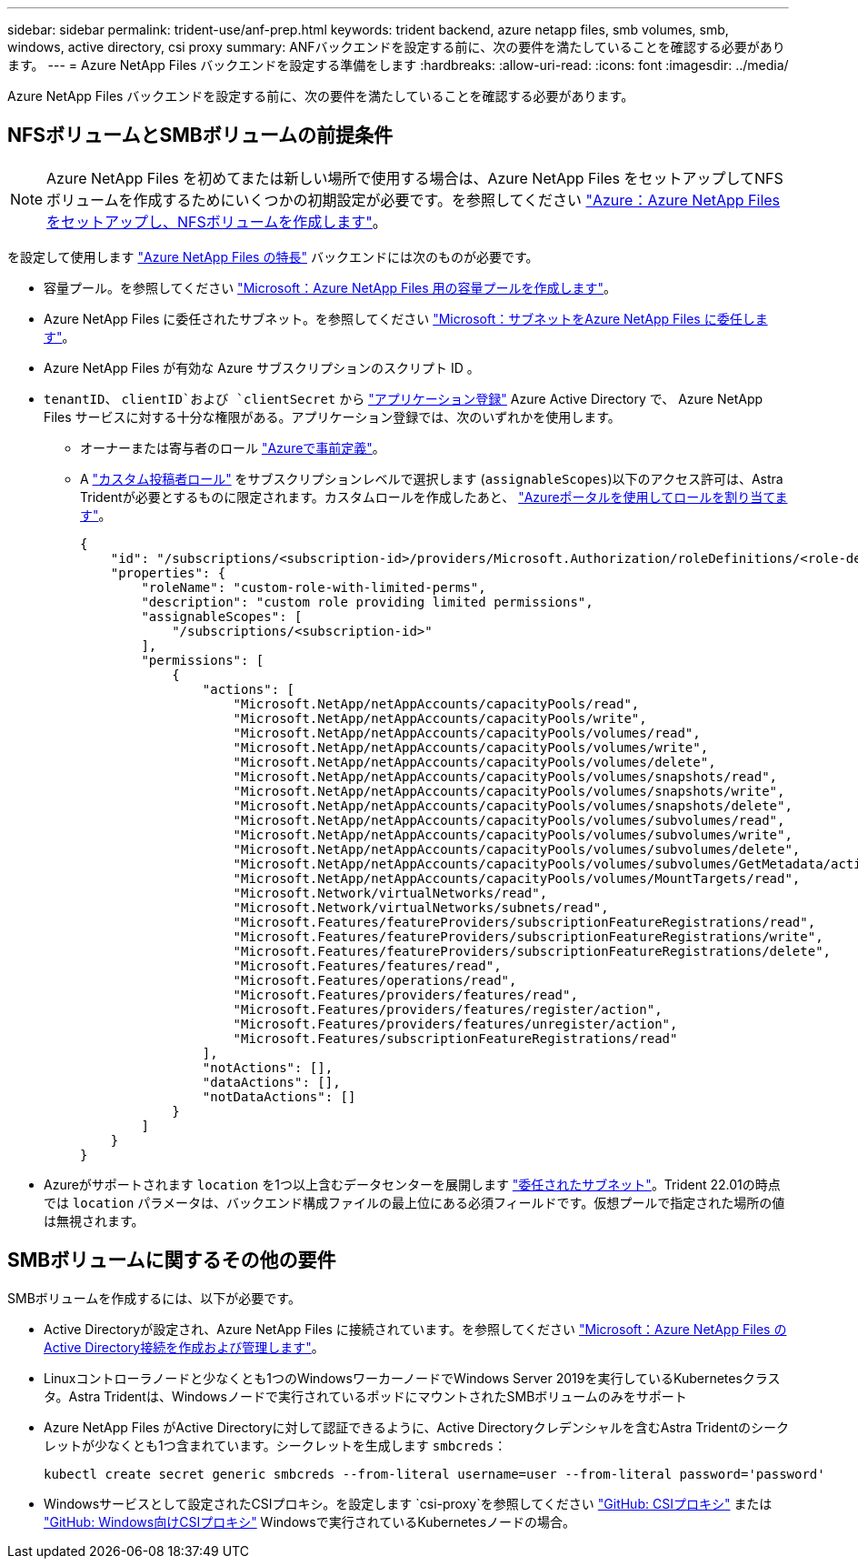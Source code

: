 ---
sidebar: sidebar 
permalink: trident-use/anf-prep.html 
keywords: trident backend, azure netapp files, smb volumes, smb, windows, active directory, csi proxy 
summary: ANFバックエンドを設定する前に、次の要件を満たしていることを確認する必要があります。 
---
= Azure NetApp Files バックエンドを設定する準備をします
:hardbreaks:
:allow-uri-read: 
:icons: font
:imagesdir: ../media/


[role="lead"]
Azure NetApp Files バックエンドを設定する前に、次の要件を満たしていることを確認する必要があります。



== NFSボリュームとSMBボリュームの前提条件


NOTE: Azure NetApp Files を初めてまたは新しい場所で使用する場合は、Azure NetApp Files をセットアップしてNFSボリュームを作成するためにいくつかの初期設定が必要です。を参照してください https://docs.microsoft.com/en-us/azure/azure-netapp-files/azure-netapp-files-quickstart-set-up-account-create-volumes["Azure：Azure NetApp Files をセットアップし、NFSボリュームを作成します"^]。

を設定して使用します https://azure.microsoft.com/en-us/services/netapp/["Azure NetApp Files の特長"^] バックエンドには次のものが必要です。

* 容量プール。を参照してください link:https://learn.microsoft.com/en-us/azure/azure-netapp-files/azure-netapp-files-set-up-capacity-pool["Microsoft：Azure NetApp Files 用の容量プールを作成します"^]。
* Azure NetApp Files に委任されたサブネット。を参照してください link:https://learn.microsoft.com/en-us/azure/azure-netapp-files/azure-netapp-files-delegate-subnet["Microsoft：サブネットをAzure NetApp Files に委任します"^]。
* Azure NetApp Files が有効な Azure サブスクリプションのスクリプト ID 。
* `tenantID`、 `clientID`および `clientSecret` から link:https://docs.microsoft.com/en-us/azure/active-directory/develop/howto-create-service-principal-portal["アプリケーション登録"^] Azure Active Directory で、 Azure NetApp Files サービスに対する十分な権限がある。アプリケーション登録では、次のいずれかを使用します。
+
** オーナーまたは寄与者のロール link:https://docs.microsoft.com/en-us/azure/role-based-access-control/built-in-roles["Azureで事前定義"^]。
** A link:https://learn.microsoft.com/en-us/azure/role-based-access-control/custom-roles-portal["カスタム投稿者ロール"] をサブスクリプションレベルで選択します (`assignableScopes`)以下のアクセス許可は、Astra Tridentが必要とするものに限定されます。カスタムロールを作成したあと、 link:https://learn.microsoft.com/en-us/azure/role-based-access-control/role-assignments-portal["Azureポータルを使用してロールを割り当てます"^]。
+
[source, JSON]
----
{
    "id": "/subscriptions/<subscription-id>/providers/Microsoft.Authorization/roleDefinitions/<role-definition-id>",
    "properties": {
        "roleName": "custom-role-with-limited-perms",
        "description": "custom role providing limited permissions",
        "assignableScopes": [
            "/subscriptions/<subscription-id>"
        ],
        "permissions": [
            {
                "actions": [
                    "Microsoft.NetApp/netAppAccounts/capacityPools/read",
                    "Microsoft.NetApp/netAppAccounts/capacityPools/write",
                    "Microsoft.NetApp/netAppAccounts/capacityPools/volumes/read",
                    "Microsoft.NetApp/netAppAccounts/capacityPools/volumes/write",
                    "Microsoft.NetApp/netAppAccounts/capacityPools/volumes/delete",
                    "Microsoft.NetApp/netAppAccounts/capacityPools/volumes/snapshots/read",
                    "Microsoft.NetApp/netAppAccounts/capacityPools/volumes/snapshots/write",
                    "Microsoft.NetApp/netAppAccounts/capacityPools/volumes/snapshots/delete",
                    "Microsoft.NetApp/netAppAccounts/capacityPools/volumes/subvolumes/read",
                    "Microsoft.NetApp/netAppAccounts/capacityPools/volumes/subvolumes/write",
                    "Microsoft.NetApp/netAppAccounts/capacityPools/volumes/subvolumes/delete",
                    "Microsoft.NetApp/netAppAccounts/capacityPools/volumes/subvolumes/GetMetadata/action",
                    "Microsoft.NetApp/netAppAccounts/capacityPools/volumes/MountTargets/read",
                    "Microsoft.Network/virtualNetworks/read",
                    "Microsoft.Network/virtualNetworks/subnets/read",
                    "Microsoft.Features/featureProviders/subscriptionFeatureRegistrations/read",
                    "Microsoft.Features/featureProviders/subscriptionFeatureRegistrations/write",
                    "Microsoft.Features/featureProviders/subscriptionFeatureRegistrations/delete",
                    "Microsoft.Features/features/read",
                    "Microsoft.Features/operations/read",
                    "Microsoft.Features/providers/features/read",
                    "Microsoft.Features/providers/features/register/action",
                    "Microsoft.Features/providers/features/unregister/action",
                    "Microsoft.Features/subscriptionFeatureRegistrations/read"
                ],
                "notActions": [],
                "dataActions": [],
                "notDataActions": []
            }
        ]
    }
}
----


* Azureがサポートされます `location` を1つ以上含むデータセンターを展開します link:https://docs.microsoft.com/en-us/azure/azure-netapp-files/azure-netapp-files-delegate-subnet["委任されたサブネット"^]。Trident 22.01の時点では `location` パラメータは、バックエンド構成ファイルの最上位にある必須フィールドです。仮想プールで指定された場所の値は無視されます。




== SMBボリュームに関するその他の要件

SMBボリュームを作成するには、以下が必要です。

* Active Directoryが設定され、Azure NetApp Files に接続されています。を参照してください link:https://learn.microsoft.com/en-us/azure/azure-netapp-files/create-active-directory-connections["Microsoft：Azure NetApp Files のActive Directory接続を作成および管理します"^]。
* Linuxコントローラノードと少なくとも1つのWindowsワーカーノードでWindows Server 2019を実行しているKubernetesクラスタ。Astra Tridentは、Windowsノードで実行されているポッドにマウントされたSMBボリュームのみをサポート
* Azure NetApp Files がActive Directoryに対して認証できるように、Active Directoryクレデンシャルを含むAstra Tridentのシークレットが少なくとも1つ含まれています。シークレットを生成します `smbcreds`：
+
[listing]
----
kubectl create secret generic smbcreds --from-literal username=user --from-literal password='password'
----
* Windowsサービスとして設定されたCSIプロキシ。を設定します `csi-proxy`を参照してください link:https://github.com/kubernetes-csi/csi-proxy["GitHub: CSIプロキシ"^] または link:https://github.com/Azure/aks-engine/blob/master/docs/topics/csi-proxy-windows.md["GitHub: Windows向けCSIプロキシ"^] Windowsで実行されているKubernetesノードの場合。

